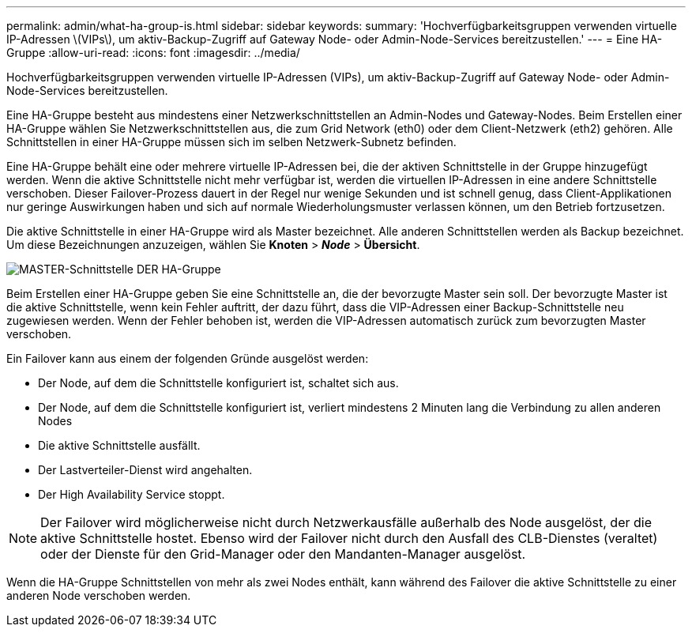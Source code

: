 ---
permalink: admin/what-ha-group-is.html 
sidebar: sidebar 
keywords:  
summary: 'Hochverfügbarkeitsgruppen verwenden virtuelle IP-Adressen \(VIPs\), um aktiv-Backup-Zugriff auf Gateway Node- oder Admin-Node-Services bereitzustellen.' 
---
= Eine HA-Gruppe
:allow-uri-read: 
:icons: font
:imagesdir: ../media/


[role="lead"]
Hochverfügbarkeitsgruppen verwenden virtuelle IP-Adressen (VIPs), um aktiv-Backup-Zugriff auf Gateway Node- oder Admin-Node-Services bereitzustellen.

Eine HA-Gruppe besteht aus mindestens einer Netzwerkschnittstellen an Admin-Nodes und Gateway-Nodes. Beim Erstellen einer HA-Gruppe wählen Sie Netzwerkschnittstellen aus, die zum Grid Network (eth0) oder dem Client-Netzwerk (eth2) gehören. Alle Schnittstellen in einer HA-Gruppe müssen sich im selben Netzwerk-Subnetz befinden.

Eine HA-Gruppe behält eine oder mehrere virtuelle IP-Adressen bei, die der aktiven Schnittstelle in der Gruppe hinzugefügt werden. Wenn die aktive Schnittstelle nicht mehr verfügbar ist, werden die virtuellen IP-Adressen in eine andere Schnittstelle verschoben. Dieser Failover-Prozess dauert in der Regel nur wenige Sekunden und ist schnell genug, dass Client-Applikationen nur geringe Auswirkungen haben und sich auf normale Wiederholungsmuster verlassen können, um den Betrieb fortzusetzen.

Die aktive Schnittstelle in einer HA-Gruppe wird als Master bezeichnet. Alle anderen Schnittstellen werden als Backup bezeichnet. Um diese Bezeichnungen anzuzeigen, wählen Sie *Knoten* > *_Node_* > *Übersicht*.

image::../media/ha_group_master_interface.png[MASTER-Schnittstelle DER HA-Gruppe]

Beim Erstellen einer HA-Gruppe geben Sie eine Schnittstelle an, die der bevorzugte Master sein soll. Der bevorzugte Master ist die aktive Schnittstelle, wenn kein Fehler auftritt, der dazu führt, dass die VIP-Adressen einer Backup-Schnittstelle neu zugewiesen werden. Wenn der Fehler behoben ist, werden die VIP-Adressen automatisch zurück zum bevorzugten Master verschoben.

Ein Failover kann aus einem der folgenden Gründe ausgelöst werden:

* Der Node, auf dem die Schnittstelle konfiguriert ist, schaltet sich aus.
* Der Node, auf dem die Schnittstelle konfiguriert ist, verliert mindestens 2 Minuten lang die Verbindung zu allen anderen Nodes
* Die aktive Schnittstelle ausfällt.
* Der Lastverteiler-Dienst wird angehalten.
* Der High Availability Service stoppt.



NOTE: Der Failover wird möglicherweise nicht durch Netzwerkausfälle außerhalb des Node ausgelöst, der die aktive Schnittstelle hostet. Ebenso wird der Failover nicht durch den Ausfall des CLB-Dienstes (veraltet) oder der Dienste für den Grid-Manager oder den Mandanten-Manager ausgelöst.

Wenn die HA-Gruppe Schnittstellen von mehr als zwei Nodes enthält, kann während des Failover die aktive Schnittstelle zu einer anderen Node verschoben werden.
